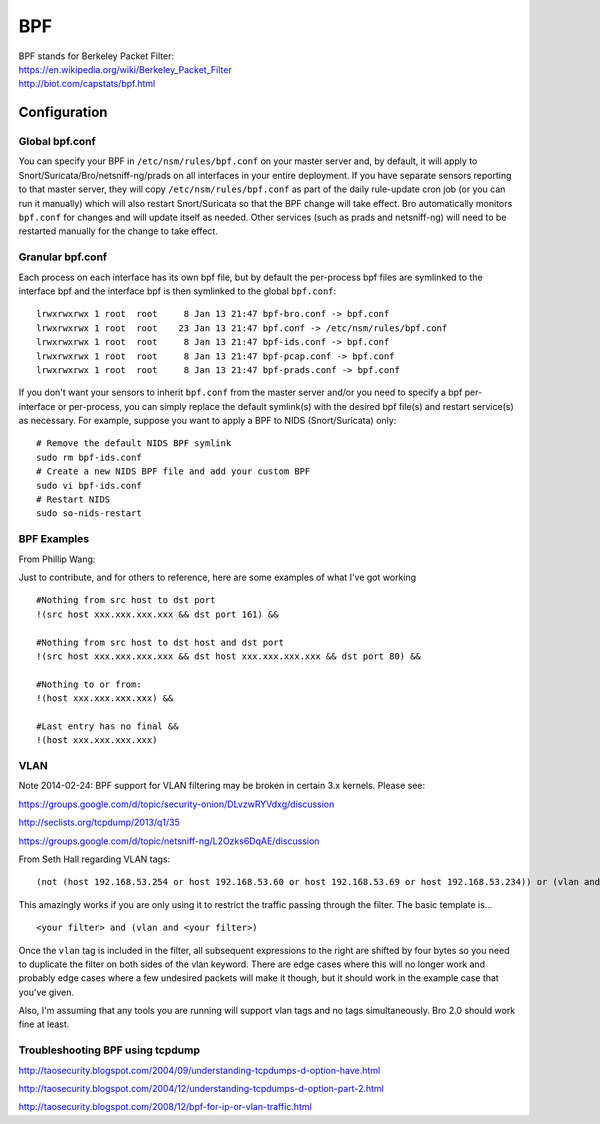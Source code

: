 BPF
===

| BPF stands for Berkeley Packet Filter:
| https://en.wikipedia.org/wiki/Berkeley_Packet_Filter
| http://biot.com/capstats/bpf.html

Configuration
-------------

Global bpf.conf
~~~~~~~~~~~~~~~

You can specify your BPF in ``/etc/nsm/rules/bpf.conf`` on your master
server and, by default, it will apply to
Snort/Suricata/Bro/netsniff-ng/prads on all interfaces in your entire
deployment. If you have separate sensors reporting to that master
server, they will copy ``/etc/nsm/rules/bpf.conf`` as part of the daily
rule-update cron job (or you can run it manually) which will also
restart Snort/Suricata so that the BPF change will take effect. Bro
automatically monitors ``bpf.conf`` for changes and will update itself
as needed. Other services (such as prads and netsniff-ng) will need to
be restarted manually for the change to take effect.

Granular bpf.conf
~~~~~~~~~~~~~~~~~

Each process on each interface has its own bpf file, but by default the
per-process bpf files are symlinked to the interface bpf and the
interface bpf is then symlinked to the global ``bpf.conf``:

::

    lrwxrwxrwx 1 root  root     8 Jan 13 21:47 bpf-bro.conf -> bpf.conf
    lrwxrwxrwx 1 root  root    23 Jan 13 21:47 bpf.conf -> /etc/nsm/rules/bpf.conf
    lrwxrwxrwx 1 root  root     8 Jan 13 21:47 bpf-ids.conf -> bpf.conf
    lrwxrwxrwx 1 root  root     8 Jan 13 21:47 bpf-pcap.conf -> bpf.conf
    lrwxrwxrwx 1 root  root     8 Jan 13 21:47 bpf-prads.conf -> bpf.conf

If you don't want your sensors to inherit ``bpf.conf`` from the master
server and/or you need to specify a bpf per-interface or per-process,
you can simply replace the default symlink(s) with the desired bpf
file(s) and restart service(s) as necessary. For example, suppose you
want to apply a BPF to NIDS (Snort/Suricata) only:

::

    # Remove the default NIDS BPF symlink
    sudo rm bpf-ids.conf
    # Create a new NIDS BPF file and add your custom BPF
    sudo vi bpf-ids.conf
    # Restart NIDS
    sudo so-nids-restart


BPF Examples
~~~~~~~~~~~~

From Phillip Wang:

Just to contribute, and for others to reference, here are some examples
of what I've got working

::

    #Nothing from src host to dst port
    !(src host xxx.xxx.xxx.xxx && dst port 161) &&

    #Nothing from src host to dst host and dst port
    !(src host xxx.xxx.xxx.xxx && dst host xxx.xxx.xxx.xxx && dst port 80) &&

    #Nothing to or from:
    !(host xxx.xxx.xxx.xxx) &&

    #Last entry has no final &&
    !(host xxx.xxx.xxx.xxx)

VLAN
~~~~

Note 2014-02-24: BPF support for VLAN filtering may be broken in certain
3.x kernels. Please see:

https://groups.google.com/d/topic/security-onion/DLvzwRYVdxg/discussion

http://seclists.org/tcpdump/2013/q1/35

https://groups.google.com/d/topic/netsniff-ng/L2Ozks6DqAE/discussion

From Seth Hall regarding VLAN tags:

::

    (not (host 192.168.53.254 or host 192.168.53.60 or host 192.168.53.69 or host 192.168.53.234)) or (vlan and (not (host 192.168.53.254 or host 192.168.53.60 or host 192.168.53.69 or host 192.168.53.234)))

This amazingly works if you are only using it to restrict the traffic
passing through the filter. The basic template is…

::

    <your filter> and (vlan and <your filter>)

Once the ``vlan`` tag is included in the filter, all subsequent
expressions to the right are shifted by four bytes so you need to
duplicate the filter on both sides of the vlan keyword. There are edge
cases where this will no longer work and probably edge cases where a few
undesired packets will make it though, but it should work in the example
case that you've given.

Also, I'm assuming that any tools you are running will support vlan tags
and no tags simultaneously. Bro 2.0 should work fine at least.

Troubleshooting BPF using tcpdump
~~~~~~~~~~~~~~~~~~~~~~~~~~~~~~~~~

http://taosecurity.blogspot.com/2004/09/understanding-tcpdumps-d-option-have.html

http://taosecurity.blogspot.com/2004/12/understanding-tcpdumps-d-option-part-2.html

http://taosecurity.blogspot.com/2008/12/bpf-for-ip-or-vlan-traffic.html
